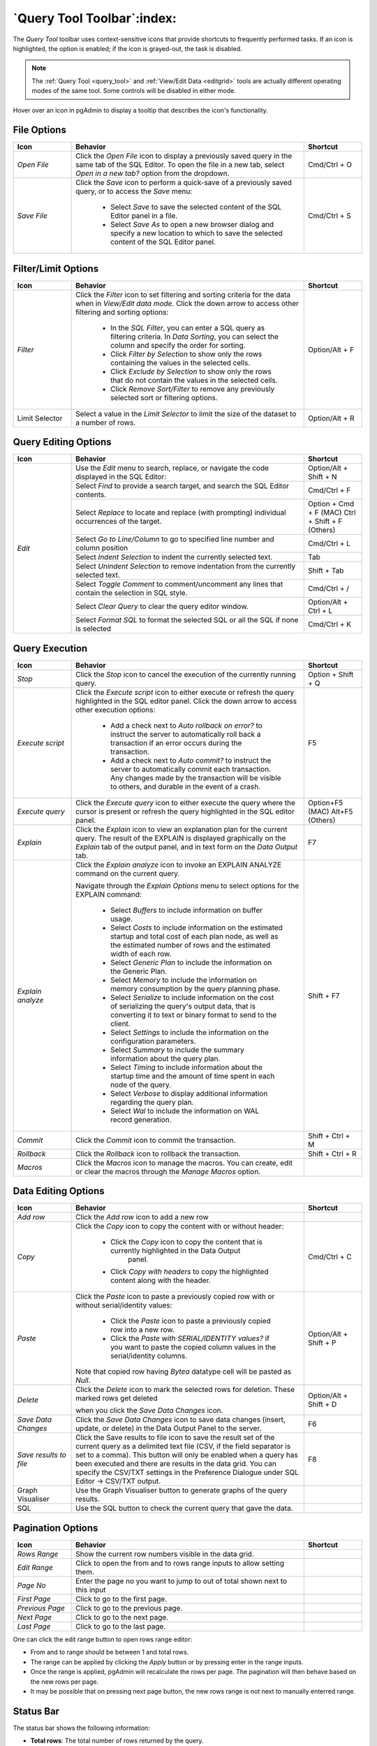 .. _query_tool_toolbar:

***************************
`Query Tool Toolbar`:index:
***************************

The *Query Tool* toolbar uses context-sensitive icons that provide shortcuts to
frequently performed tasks. If an icon is highlighted, the option is enabled;
if the icon is grayed-out, the task is disabled.

.. note:: The :ref:`Query Tool <query_tool>` and
    :ref:`View/Edit Data <editgrid>` tools are actually different operating
    modes of the same tool. Some controls will be disabled in either mode.

.. image:: images/query_toolbar.png
    :alt: Query tool toolbar
    :align: center

Hover over an icon in pgAdmin to display a tooltip that describes the icon's
functionality.

File Options
************

.. table::
   :class: longtable
   :widths: 1 4 1

   +----------------------+---------------------------------------------------------------------------------------------------+----------------+
   | Icon                 | Behavior                                                                                          | Shortcut       |
   +======================+===================================================================================================+================+
   | *Open File*          | Click the *Open File* icon to display a previously saved query in the same tab of the SQL Editor. |                |
   |                      | To open the file in a new tab, select *Open in a new tab?* option from the dropdown.              | Cmd/Ctrl + O   |
   +----------------------+---------------------------------------------------------------------------------------------------+----------------+
   | *Save File*          | Click the *Save* icon to perform a quick-save of a previously saved query, or to access the       | Cmd/Ctrl + S   |
   |                      | *Save* menu:                                                                                      |                |
   |                      |                                                                                                   |                |
   |                      |  * Select *Save* to save the selected content of the SQL Editor panel in a  file.                 |                |
   |                      |                                                                                                   |                |
   |                      |  * Select *Save As* to open a new browser dialog and specify a new location to which to save the  |                |
   |                      |    selected content of the SQL Editor panel.                                                      |                |
   +----------------------+---------------------------------------------------------------------------------------------------+----------------+

Filter/Limit Options
********************

.. table::
   :class: longtable
   :widths: 1 4 1

   +----------------------+---------------------------------------------------------------------------------------------------+----------------+
   | Icon                 | Behavior                                                                                          | Shortcut       |
   +======================+===================================================================================================+================+
   | *Filter*             | Click the *Filter* icon to set filtering and sorting criteria for the data when in *View/Edit data| Option/Alt + F |
   |                      | mode*. Click the down arrow to access other filtering and sorting options:                        |                |
   |                      |                                                                                                   |                |
   |                      |  * In the *SQL Filter*, you can enter a SQL query as filtering criteria.                          |                |
   |                      |    In *Data Sorting*, you can select the column and specify the order for sorting.                |                |
   |                      |                                                                                                   |                |
   |                      |  * Click *Filter by Selection* to show only the rows containing the values in the selected cells. |                |
   |                      |                                                                                                   |                |
   |                      |  * Click *Exclude by Selection* to show only the rows that do not contain the values in the       |                |
   |                      |    selected cells.                                                                                |                |
   |                      |                                                                                                   |                |
   |                      |  * Click *Remove Sort/Filter* to remove any previously selected sort or filtering options.        |                |
   +----------------------+---------------------------------------------------------------------------------------------------+----------------+
   | Limit Selector       | Select a value in the *Limit Selector* to limit the size of the dataset to a number of rows.      | Option/Alt + R |
   +----------------------+---------------------------------------------------------------------------------------------------+----------------+

Query Editing Options
*********************

.. image:: images/query_editing.png
    :alt: Query tool editing options
    :align: center

.. table::
   :class: longtable
   :widths: 1 4 1

   +----------------------+---------------------------------------------------------------------------------------------------+-----------------------+
   | Icon                 | Behavior                                                                                          | Shortcut              |
   +======================+===================================================================================================+=======================+
   | *Edit*               | Use the *Edit* menu to search, replace, or navigate the code displayed in the SQL Editor:         | Option/Alt + Shift + N|
   |                      +---------------------------------------------------------------------------------------------------+-----------------------+
   |                      | Select *Find* to provide a search target, and search the SQL Editor contents.                     | Cmd/Ctrl + F          |
   |                      +---------------------------------------------------------------------------------------------------+-----------------------+
   |                      | Select *Replace* to locate and replace (with prompting) individual occurrences of the target.     | Option + Cmd + F (MAC)|
   |                      |                                                                                                   | Ctrl + Shift + F      |
   |                      |                                                                                                   | (Others)              |
   |                      +---------------------------------------------------------------------------------------------------+-----------------------+
   |                      | Select *Go to Line/Column* to go to specified line number and column position                     | Cmd/Ctrl + L          |
   |                      +---------------------------------------------------------------------------------------------------+-----------------------+
   |                      | Select *Indent Selection* to indent the currently selected text.                                  | Tab                   |
   |                      +---------------------------------------------------------------------------------------------------+-----------------------+
   |                      | Select *Unindent Selection* to remove indentation from the currently selected text.               | Shift + Tab           |
   |                      +---------------------------------------------------------------------------------------------------+-----------------------+
   |                      | Select *Toggle Comment* to comment/uncomment any lines that contain the selection in SQL style.   | Cmd/Ctrl + /          |
   |                      +---------------------------------------------------------------------------------------------------+-----------------------+
   |                      | Select *Clear Query* to clear the query editor window.                                            | Option/Alt + Ctrl + L |
   |                      +---------------------------------------------------------------------------------------------------+-----------------------+
   |                      | Select *Format SQL* to format the selected SQL or all the SQL if none is selected                 | Cmd/Ctrl + K          |
   +----------------------+---------------------------------------------------------------------------------------------------+-----------------------+

Query Execution
***************

.. image:: images/query_execution.png
    :alt: Query tool execute options
    :align: center

.. table::
   :class: longtable
   :widths: 1 4 1

   +----------------------+---------------------------------------------------------------------------------------------------+----------------+
   | Icon                 | Behavior                                                                                          | Shortcut       |
   +======================+===================================================================================================+================+
   | *Stop*               | Click the *Stop* icon to cancel the execution of the currently running query.                     |Option + Shift +|
   |                      |                                                                                                   |Q               |
   +----------------------+---------------------------------------------------------------------------------------------------+----------------+
   | *Execute script*     | Click the *Execute script* icon to either execute or refresh the query highlighted in the SQL     | F5             |
   |                      | editor panel. Click the down arrow to access other execution options:                             |                |
   |                      |                                                                                                   |                |
   |                      |  * Add a check next to *Auto rollback on error?* to instruct the server to automatically roll back|                |
   |                      |    a transaction if an error occurs during the transaction.                                       |                |
   |                      |                                                                                                   |                |
   |                      |  * Add a check next to *Auto commit?* to instruct the server to automatically commit each         |                |
   |                      |    transaction.  Any changes made by the transaction will be visible to others, and               |                |
   |                      |    durable in the event of a crash.                                                               |                |
   +----------------------+---------------------------------------------------------------------------------------------------+----------------+
   | *Execute query*      | Click the *Execute query* icon to either execute the query where the cursor is present or         | Option+F5 (MAC)|
   |                      | refresh the query highlighted in the SQL editor panel.                                            | Alt+F5 (Others)|
   +----------------------+---------------------------------------------------------------------------------------------------+----------------+
   | *Explain*            | Click the *Explain* icon to view an explanation plan for the current query. The result of the     | F7             |
   |                      | EXPLAIN is displayed graphically on the *Explain* tab of the output panel, and in text            |                |
   |                      | form on the *Data Output* tab.                                                                    |                |
   +----------------------+---------------------------------------------------------------------------------------------------+----------------+
   | *Explain analyze*    | Click the *Explain analyze* icon to invoke an EXPLAIN ANALYZE command on the current query.       | Shift + F7     |
   |                      |                                                                                                   |                |
   |                      | Navigate through the *Explain Options* menu to select options for the EXPLAIN command:            |                |
   |                      |                                                                                                   |                |
   |                      |  * Select *Buffers* to include information on buffer usage.                                       |                |
   |                      |                                                                                                   |                |
   |                      |  * Select *Costs* to include information on the estimated startup and total cost of each          |                |
   |                      |    plan node, as well as the estimated number of rows and the estimated width of each             |                |
   |                      |    row.                                                                                           |                |
   |                      |                                                                                                   |                |
   |                      |  * Select *Generic Plan* to include the information on the Generic Plan.                          |                |
   |                      |                                                                                                   |                |
   |                      |  * Select *Memory* to include the information on memory consumption by the query planning phase.  |                |
   |                      |                                                                                                   |                |
   |                      |  * Select *Serialize* to include information on the cost of serializing the query's output data,  |                |
   |                      |    that is converting it to text or binary format to send to the client.                          |                |
   |                      |                                                                                                   |                |
   |                      |  * Select *Settings* to include the information on the configuration parameters.                  |                |
   |                      |                                                                                                   |                |
   |                      |  * Select *Summary* to include the summary information about the query plan.                      |                |
   |                      |                                                                                                   |                |
   |                      |  * Select *Timing* to include information about the startup time and the amount of time           |                |
   |                      |    spent in each node of the query.                                                               |                |
   |                      |                                                                                                   |                |
   |                      |  * Select *Verbose* to display additional information regarding the query plan.                   |                |
   |                      |                                                                                                   |                |
   |                      |  * Select *Wal* to include the information on WAL record generation.                              |                |
   +----------------------+---------------------------------------------------------------------------------------------------+----------------+
   | *Commit*             | Click the *Commit* icon to commit the transaction.                                                |Shift + Ctrl + M|
   +----------------------+---------------------------------------------------------------------------------------------------+----------------+
   | *Rollback*           | Click the *Rollback* icon to rollback the transaction.                                            |Shift + Ctrl + R|
   +----------------------+---------------------------------------------------------------------------------------------------+----------------+
   | *Macros*             | Click the *Macros* icon to manage the macros. You can create, edit or clear the macros through    |                |
   |                      | the *Manage Macros* option.                                                                       |                |
   +----------------------+---------------------------------------------------------------------------------------------------+----------------+

Data Editing Options
********************

.. image:: images/query_data_editing.png
    :alt: Query tool data editing options
    :align: center

.. table::
   :class: longtable
   :widths: 1 4 1

   +----------------------+---------------------------------------------------------------------------------------------------+----------------+
   | Icon                 | Behavior                                                                                          | Shortcut       |
   +======================+===================================================================================================+================+
   | *Add row*            | Click the *Add row* icon to add a new row                                                         |                |
   +----------------------+---------------------------------------------------------------------------------------------------+----------------+
   | *Copy*               | Click the *Copy* icon to copy the content with or without header:                                 | Cmd/Ctrl + C   |
   |                      |                                                                                                   |                |
   |                      |  * Click the *Copy* icon to copy the content that is currently highlighted in the Data Output     |                |
   |                      |     panel.                                                                                        |                |
   |                      |                                                                                                   |                |
   |                      |  *  Click *Copy with headers* to copy the highlighted content along with the header.              |                |
   +----------------------+---------------------------------------------------------------------------------------------------+----------------+
   | *Paste*              | Click the *Paste* icon to paste a previously copied row with or without serial/identity values:   | Option/Alt +   |
   |                      |                                                                                                   | Shift + P      |
   |                      |                                                                                                   |                |
   |                      |  * Click the *Paste* icon to paste a previously copied row into a new row.                        |                |
   |                      |                                                                                                   |                |
   |                      |  * Click the *Paste with SERIAL/IDENTITY values?* if you want to paste the copied column values   |                |
   |                      |    in the serial/identity columns.                                                                |                |
   |                      |                                                                                                   |                |
   |                      | Note that copied row having *Bytea* datatype cell will be pasted as *Null*.                       |                |
   +----------------------+---------------------------------------------------------------------------------------------------+----------------+
   | *Delete*             | Click the *Delete* icon to mark the selected rows for deletion. These marked rows get deleted     | Option/Alt +   |
   |                      |                                                                                                   | Shift + D      |
   |                      | when you click the *Save Data Changes* icon.                                                      |                |
   +----------------------+---------------------------------------------------------------------------------------------------+----------------+
   | *Save Data Changes*  | Click the *Save Data Changes* icon to save data changes (insert, update, or delete) in the Data   | F6             |
   |                      | Output Panel to the server.                                                                       |                |
   +----------------------+---------------------------------------------------------------------------------------------------+----------------+
   | *Save results to*    | Click the Save results to file icon to save the result set of the current query as a delimited    | F8             |
   | *file*               | text file (CSV, if the field separator is set to a comma). This button will only be enabled when  |                |
   |                      | a query has been executed and there are results in the data grid. You can specify the CSV/TXT     |                |
   |                      | settings in the Preference Dialogue under SQL Editor -> CSV/TXT output.                           |                |
   +----------------------+---------------------------------------------------------------------------------------------------+----------------+
   | Graph Visualiser     | Use the Graph Visualiser button to generate graphs of the query results.                          |                |
   +----------------------+---------------------------------------------------------------------------------------------------+----------------+
   | SQL                  | Use the SQL button to check the current query that gave the data.                                 |                |
   +----------------------+---------------------------------------------------------------------------------------------------+----------------+


Pagination Options
********************

.. image:: images/query_data_pagination.png
    :alt: Query tool data pagination options
    :align: center

.. table::
   :class: longtable
   :widths: 1 4 1

   +----------------------+---------------------------------------------------------------------------------------------------+----------------+
   | Icon                 | Behavior                                                                                          | Shortcut       |
   +======================+===================================================================================================+================+
   | *Rows Range*         | Show the current row numbers visible in the data grid.                                            |                |
   +----------------------+---------------------------------------------------------------------------------------------------+----------------+
   | *Edit Range*         | Click to open the from and to rows range inputs to allow setting them.                            |                |
   +----------------------+---------------------------------------------------------------------------------------------------+----------------+
   | *Page No*            | Enter the page no you want to jump to out of total shown next to this input                       |                |
   +----------------------+---------------------------------------------------------------------------------------------------+----------------+
   | *First Page*         | Click to go to the first page.                                                                    |                |
   +----------------------+---------------------------------------------------------------------------------------------------+----------------+
   | *Previous Page*      | Click to go to the previous page.                                                                 |                |
   +----------------------+---------------------------------------------------------------------------------------------------+----------------+
   | *Next Page*          | Click to go to the next page.                                                                     |                |
   +----------------------+---------------------------------------------------------------------------------------------------+----------------+
   | *Last Page*          | Click to go to the last page.                                                                     |                |
   +----------------------+---------------------------------------------------------------------------------------------------+----------------+


.. image:: images/query_data_pagination_edit.png
    :alt: Query tool data pagination options
    :align: center

One can click the edit range button to open rows range editor:

* From and to range should be between 1 and total rows.
* The range can be applied by clicking the *Apply* button or by pressing enter in the range inputs.
* Once the range is applied, pgAdmin will recalculate the rows per page. The pagination will then behave based on the new rows per page.
* It may be possible that on pressing next page button, the new rows range is not next to manually enterred range.

Status Bar
**********

.. image:: images/query_status_bar.png
    :alt: Query tool status bar
    :align: center

The status bar shows the following information:

* **Total rows**: The total number of rows returned by the query.
* **Query complete**: The time is taken by the query to complete.
* **Rows selected**: The number of rows selected in the data output panel.
* **Changes staged**: This information shows the number of rows added, deleted, and updated.
* **LF/CRLF**: It shows the end of line sequence to be used for the editor. When opening an empty editor, it will be decided based on OS.
  And when opening an existing file, it will be based on file end of lines. One can change the EOL by clicking on any of the options.
* **Ln**: In the Query tab, it is the line number at which the cursor is positioned.
* **Col**: In the Query tab, it is the column number at which the cursor is positioned
